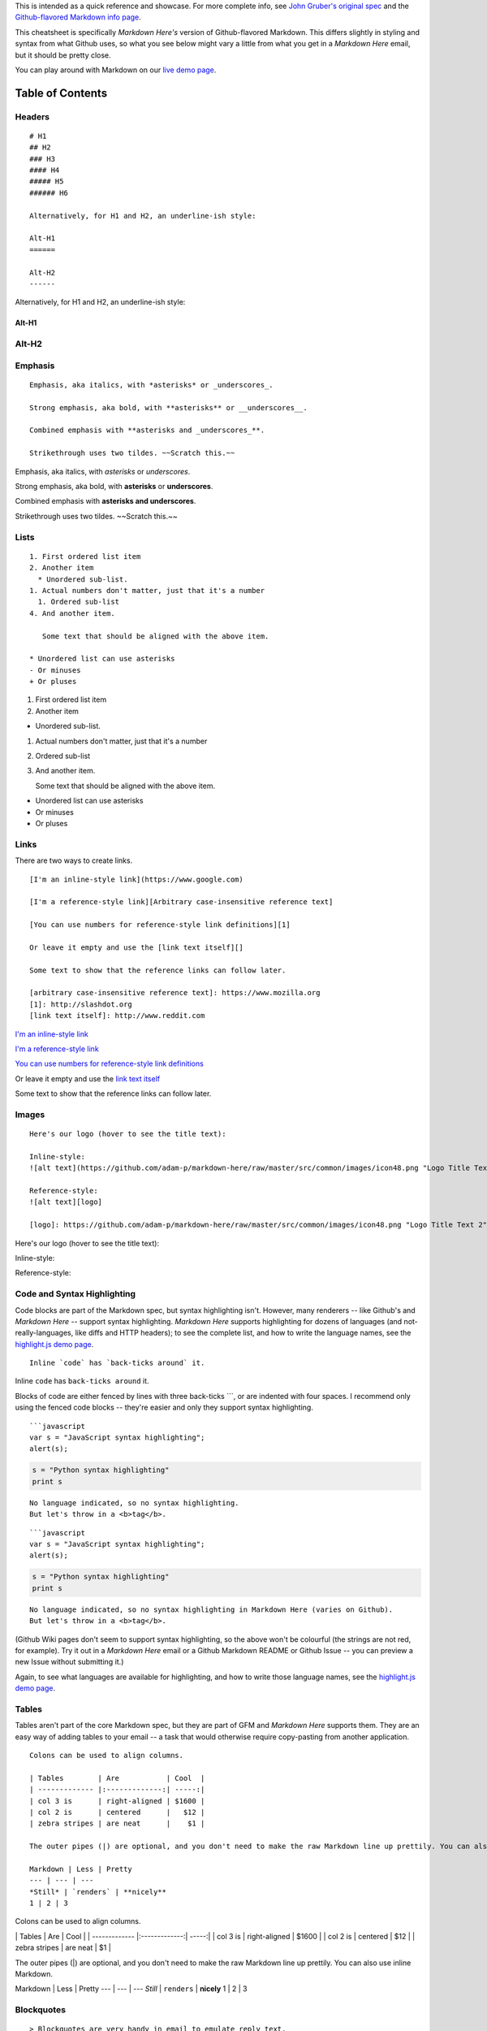 This is intended as a quick reference and showcase. For more complete
info, see `John Gruber's original
spec <http://daringfireball.net/projects/markdown/>`__ and the
`Github-flavored Markdown info
page <http://github.github.com/github-flavored-markdown/>`__.

This cheatsheet is specifically *Markdown Here's* version of
Github-flavored Markdown. This differs slightly in styling and syntax
from what Github uses, so what you see below might vary a little from
what you get in a *Markdown Here* email, but it should be pretty close.

You can play around with Markdown on our `live demo
page <http://www.markdown-here.com/livedemo.html>`__.

Table of Contents
'''''''''''''''''

Headers
-------

::

   # H1
   ## H2
   ### H3
   #### H4
   ##### H5
   ###### H6

   Alternatively, for H1 and H2, an underline-ish style:

   Alt-H1
   ======

   Alt-H2
   ------

Alternatively, for H1 and H2, an underline-ish style:

Alt-H1
======

Alt-H2
------

Emphasis
--------

::

   Emphasis, aka italics, with *asterisks* or _underscores_.

   Strong emphasis, aka bold, with **asterisks** or __underscores__.

   Combined emphasis with **asterisks and _underscores_**.

   Strikethrough uses two tildes. ~~Scratch this.~~

Emphasis, aka italics, with *asterisks* or *underscores*.

Strong emphasis, aka bold, with **asterisks** or **underscores**.

Combined emphasis with **asterisks and underscores**.

Strikethrough uses two tildes. ~~Scratch this.~~

Lists
-----

::

   1. First ordered list item
   2. Another item
     * Unordered sub-list.
   1. Actual numbers don't matter, just that it's a number
     1. Ordered sub-list
   4. And another item.

      Some text that should be aligned with the above item.

   * Unordered list can use asterisks
   - Or minuses
   + Or pluses

1. First ordered list item
2. Another item

-  Unordered sub-list.

1. Actual numbers don't matter, just that it's a number

2. Ordered sub-list

3. And another item.

   Some text that should be aligned with the above item.

-  Unordered list can use asterisks

-  Or minuses

-  Or pluses

Links
-----

There are two ways to create links.

::

   [I'm an inline-style link](https://www.google.com)

   [I'm a reference-style link][Arbitrary case-insensitive reference text]

   [You can use numbers for reference-style link definitions][1]

   Or leave it empty and use the [link text itself][]

   Some text to show that the reference links can follow later.

   [arbitrary case-insensitive reference text]: https://www.mozilla.org
   [1]: http://slashdot.org
   [link text itself]: http://www.reddit.com

`I'm an inline-style link <https://www.google.com>`__

`I'm a reference-style link <https://www.mozilla.org>`__

`You can use numbers for reference-style link
definitions <http://slashdot.org>`__

Or leave it empty and use the `link text
itself <http://www.reddit.com>`__

Some text to show that the reference links can follow later.

Images
------

::

   Here's our logo (hover to see the title text):

   Inline-style:
   ![alt text](https://github.com/adam-p/markdown-here/raw/master/src/common/images/icon48.png "Logo Title Text 1")

   Reference-style:
   ![alt text][logo]

   [logo]: https://github.com/adam-p/markdown-here/raw/master/src/common/images/icon48.png "Logo Title Text 2"

Here's our logo (hover to see the title text):

Inline-style: |alt text|

Reference-style: |alt text|

Code and Syntax Highlighting
----------------------------

Code blocks are part of the Markdown spec, but syntax highlighting
isn't. However, many renderers -- like Github's and *Markdown Here* --
support syntax highlighting. *Markdown Here* supports highlighting for
dozens of languages (and not-really-languages, like diffs and HTTP
headers); to see the complete list, and how to write the language names,
see the `highlight.js demo
page <http://softwaremaniacs.org/media/soft/highlight/test.html>`__.

::

   Inline `code` has `back-ticks around` it.

Inline ``code`` has ``back-ticks around`` it.

Blocks of code are either fenced by lines with three back-ticks \``\`,
or are indented with four spaces. I recommend only using the fenced code
blocks -- they're easier and only they support syntax highlighting.

::

    ```javascript
    var s = "JavaScript syntax highlighting";
    alert(s);

.. code:: python

   s = "Python syntax highlighting"
   print s

::

   No language indicated, so no syntax highlighting.
   But let's throw in a <b>tag</b>.

::


   ```javascript
   var s = "JavaScript syntax highlighting";
   alert(s);

.. code:: python

   s = "Python syntax highlighting"
   print s

::

   No language indicated, so no syntax highlighting in Markdown Here (varies on Github).
   But let's throw in a <b>tag</b>.

(Github Wiki pages don't seem to support syntax highlighting, so the
above won't be colourful (the strings are not red, for example). Try it
out in a *Markdown Here* email or a Github Markdown README or Github
Issue -- you can preview a new Issue without submitting it.)

Again, to see what languages are available for highlighting, and how to
write those language names, see the `highlight.js demo
page <http://softwaremaniacs.org/media/soft/highlight/test.html>`__.

Tables
------

Tables aren't part of the core Markdown spec, but they are part of GFM
and *Markdown Here* supports them. They are an easy way of adding tables
to your email -- a task that would otherwise require copy-pasting from
another application.

::

   Colons can be used to align columns.

   | Tables        | Are           | Cool  |
   | ------------- |:-------------:| -----:|
   | col 3 is      | right-aligned | $1600 |
   | col 2 is      | centered      |   $12 |
   | zebra stripes | are neat      |    $1 |

   The outer pipes (|) are optional, and you don't need to make the raw Markdown line up prettily. You can also use inline Markdown.

   Markdown | Less | Pretty
   --- | --- | ---
   *Still* | `renders` | **nicely**
   1 | 2 | 3

Colons can be used to align columns.

\| Tables \| Are \| Cool \| \| ------------- \|:-------------:\|
-----:\| \| col 3 is \| right-aligned \| $1600 \| \| col 2 is \|
centered \| $12 \| \| zebra stripes \| are neat \| $1 \|

The outer pipes (|) are optional, and you don't need to make the raw
Markdown line up prettily. You can also use inline Markdown.

Markdown \| Less \| Pretty --- \| --- \| --- *Still* \| ``renders`` \|
**nicely** 1 \| 2 \| 3

Blockquotes
-----------

::

   > Blockquotes are very handy in email to emulate reply text.
   > This line is part of the same quote.

   Quote break.

   > This is a very long line that will still be quoted properly when it wraps. Oh boy let's keep writing to make sure this is long enough to actually wrap for everyone. Oh, you can *put* **Markdown** into a blockquote.

..

   Blockquotes are very handy in email to emulate reply text. This line
   is part of the same quote.

Quote break.

   This is a very long line that will still be quoted properly when it
   wraps. Oh boy let's keep writing to make sure this is long enough to
   actually wrap for everyone. Oh, you can *put* **Markdown** into a
   blockquote.

Inline HTML
-----------

You can also use raw HTML in your Markdown, and it'll mostly work pretty
well.

::

   <dl>
     <dt>Definition list</dt>
     <dd>Is something people use sometimes.</dd>

     <dt>Markdown in HTML</dt>
     <dd>Does *not* work **very** well. Use HTML <em>tags</em>.</dd>
   </dl>

.. raw:: html

   <dl>
     <dt>Definition list</dt>
     <dd>Is something people use sometimes.</dd>

.. raw:: html

     <dt>Markdown in HTML</dt>
     <dd>Does *not* work **very** well. Use HTML <em>tags</em>.</dd>
   </dl>

Horizontal Rule
---------------

::

   Three or more...

   ---

   Hyphens

   ***

   Asterisks

   ___

   Underscores

Three or more...

--------------

Hyphens

--------------

Asterisks

--------------

Underscores

Line Breaks
-----------

My basic recommendation for learning how line breaks work is to
experiment and discover -- hit <Enter> once (i.e., insert one newline),
then hit it twice (i.e., insert two newlines), see what happens. You'll
soon learn to get what you want. "Markdown Toggle" is your friend.

Here are some things to try out:

::

   Here's a line for us to start with.

   This line is separated from the one above by two newlines, so it will be a *separate paragraph*.

   This line is also a separate paragraph, but...
   This line is only separated by a single newline, so it's a separate line in the *same paragraph*.

Here's a line for us to start with.

This line is separated from the one above by two newlines, so it will be
a *separate paragraph*.

This line is also begins a separate paragraph, but... This line is only
separated by a single newline, so it's a separate line in the *same
paragraph*.

(Technical note: *Markdown Here* uses GFM line breaks, so there's no
need to use MD's two-space line breaks.)

Youtube videos
--------------

They can't be added directly but you can add an image with a link to the
video like this:

::

   <a href="http://www.youtube.com/watch?feature=player_embedded&v=YOUTUBE_VIDEO_ID_HERE
   " target="_blank"><img src="http://img.youtube.com/vi/YOUTUBE_VIDEO_ID_HERE/0.jpg"
   alt="IMAGE ALT TEXT HERE" width="240" height="180" border="10" /></a>

Or, in pure Markdown, but losing the image sizing and border:

::

   [![IMAGE ALT TEXT HERE](http://img.youtube.com/vi/YOUTUBE_VIDEO_ID_HERE/0.jpg)](http://www.youtube.com/watch?v=YOUTUBE_VIDEO_ID_HERE)

.. |alt text| image:: https://github.com/adam-p/markdown-here/raw/master/src/common/images/icon48.png
